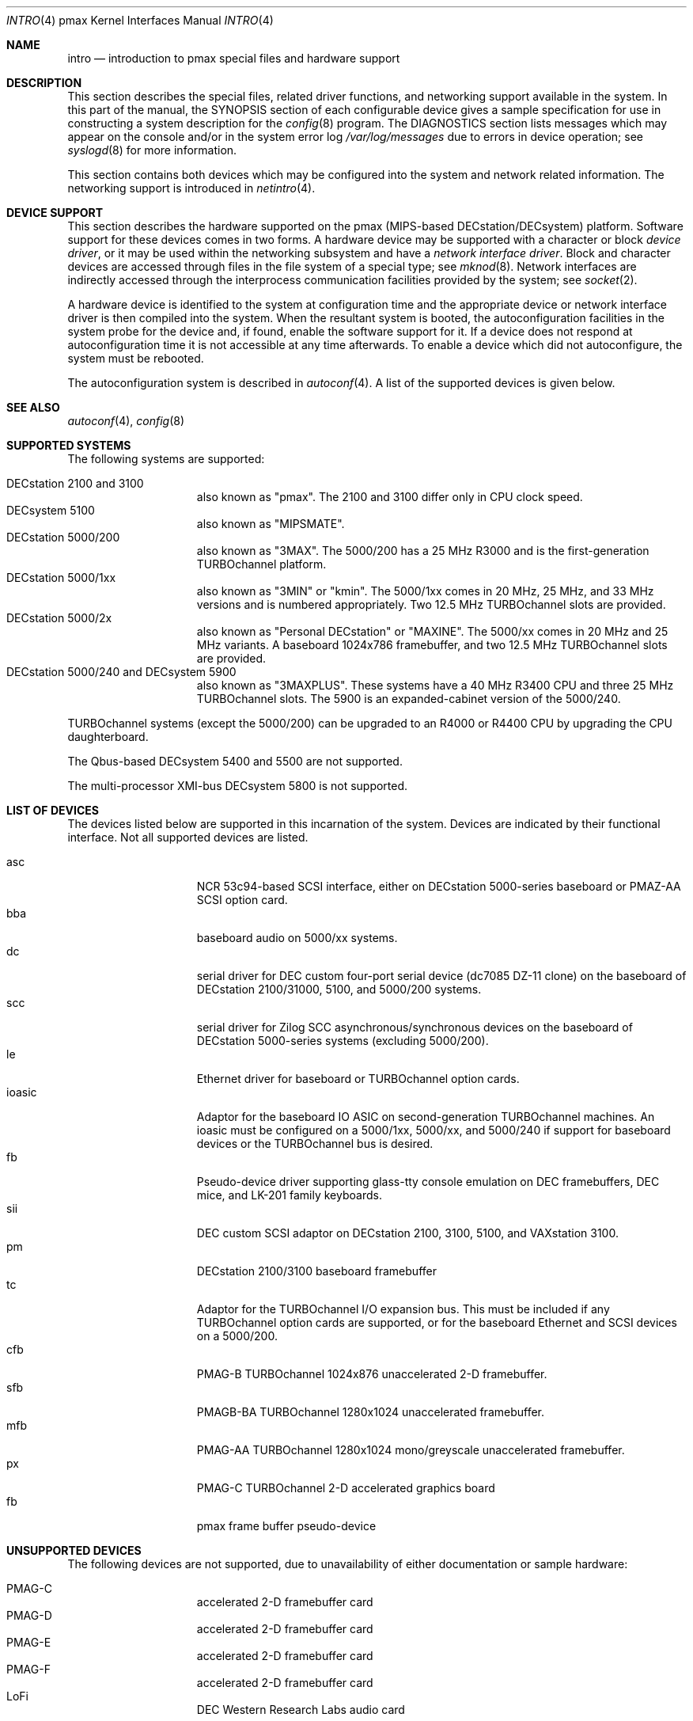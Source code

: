 .\"
.\" Copyright (c) 1996 Jonathan Stone.
.\" All rights reserved.
.\"
.\" Redistribution and use in source and binary forms, with or without
.\" modification, are permitted provided that the following conditions
.\" are met:
.\" 1. Redistributions of source code must retain the above copyright
.\"    notice, this list of conditions and the following disclaimer.
.\" 2. Redistributions in binary form must reproduce the above copyright
.\"    notice, this list of conditions and the following disclaimer in the
.\"    documentation and/or other materials provided with the distribution.
.\" 3. All advertising materials mentioning features or use of this software
.\"    must display the following acknowledgement:
.\"      This product includes software developed by Jonathan Stone.
.\" 4. The name of the author may not be used to endorse or promote products
.\"    derived from this software without specific prior written permission
.\"
.\" THIS SOFTWARE IS PROVIDED BY THE AUTHOR ``AS IS'' AND ANY EXPRESS OR
.\" IMPLIED WARRANTIES, INCLUDING, BUT NOT LIMITED TO, THE IMPLIED WARRANTIES
.\" OF MERCHANTABILITY AND FITNESS FOR A PARTICULAR PURPOSE ARE DISCLAIMED.
.\" IN NO EVENT SHALL THE AUTHOR BE LIABLE FOR ANY DIRECT, INDIRECT,
.\" INCIDENTAL, SPECIAL, EXEMPLARY, OR CONSEQUENTIAL DAMAGES (INCLUDING, BUT
.\" NOT LIMITED TO, PROCUREMENT OF SUBSTITUTE GOODS OR SERVICES; LOSS OF USE,
.\" DATA, OR PROFITS; OR BUSINESS INTERRUPTION) HOWEVER CAUSED AND ON ANY
.\" THEORY OF LIABILITY, WHETHER IN CONTRACT, STRICT LIABILITY, OR TORT
.\" (INCLUDING NEGLIGENCE OR OTHERWISE) ARISING IN ANY WAY OUT OF THE USE OF
.\" THIS SOFTWARE, EVEN IF ADVISED OF THE POSSIBILITY OF SUCH DAMAGE.
.\"
.\"	$NetBSD: intro.4,v 1.14 2002/11/09 07:54:27 grant Exp $
.\"
.Dd September 12, 2001
.Dt INTRO 4 pmax
.Os
.Sh NAME
.Nm intro
.Nd introduction to pmax special files and hardware support
.Sh DESCRIPTION
This section describes the special files, related driver functions,
and networking support available in the system.
In this part of the manual, the
.Tn SYNOPSIS
section of each configurable device gives a sample specification
for use in constructing a system description for the
.Xr config 8
program.
The
.Tn DIAGNOSTICS
section lists messages which may appear on the console
and/or in the system error log
.Pa /var/log/messages
due to errors in device operation; see
.Xr syslogd 8
for more information.
.Pp
This section contains both devices which may be configured into
the system and network related information.
The networking support is introduced in
.Xr netintro 4 .
.Sh DEVICE SUPPORT
This section describes the hardware supported on the pmax
(MIPS-based DECstation/DECsystem) platform.
Software support for these devices comes in two forms.
A hardware device may be supported with a character or block
.Em device driver ,
or it may be used within the networking subsystem and have a
.Em network interface driver .
Block and character devices are accessed through files in the file
system of a special type; see
.Xr mknod 8 .
Network interfaces are indirectly accessed through the interprocess
communication facilities provided by the system; see
.Xr socket 2 .
.Pp
A hardware device is identified to the system at configuration time
and the appropriate device or network interface driver is then compiled
into the system.
When the resultant system is booted, the autoconfiguration facilities
in the system probe for the device and, if found, enable the software
support for it.
If a device does not respond at autoconfiguration
time it is not accessible at any time afterwards.
To enable a device which did not autoconfigure,
the system must be rebooted.
.Pp
The autoconfiguration system is described in
.Xr autoconf 4 .
A list of the supported devices is given below.
.Sh SEE ALSO
.Xr autoconf 4 ,
.Xr config 8
.Sh SUPPORTED SYSTEMS
The following systems are supported:
.Pp
.Bl -tag -width speaker -offset indent -compact
.It DECstation 2100 and 3100
also known as "pmax". The 2100 and 3100 differ only in CPU clock speed.
.It DECsystem 5100
also known as "MIPSMATE".
.It DECstation 5000/200
also known as "3MAX".
The 5000/200 has a 25 MHz R3000 and is the first-generation TURBOchannel
platform.
.It DECstation 5000/1xx
also known as "3MIN" or "kmin".
The 5000/1xx comes in 20 MHz, 25 MHz, and 33 MHz versions and is
numbered appropriately.
Two 12.5 MHz
TURBOchannel slots are provided.
.It DECstation 5000/2x
also known as "Personal DECstation" or "MAXINE".
The 5000/xx comes in 20 MHz and 25 MHz variants.
A baseboard 1024x786 framebuffer, and two 12.5 MHz TURBOchannel slots
are provided.
.It DECstation 5000/240 and DECsystem 5900
also known as "3MAXPLUS".
These systems have a 40 MHz R3400 CPU and three 25 MHz TURBOchannel slots.
The 5900 is an expanded-cabinet version of the 5000/240.
.El
.Pp
TURBOchannel systems (except the 5000/200) can be upgraded to an
R4000 or R4400 CPU by upgrading the CPU daughterboard.
.Pp
The Qbus-based DECsystem 5400 and 5500 are not supported.
.Pp
The multi-processor XMI-bus DECsystem 5800 is not supported.
.Sh LIST OF DEVICES
The devices listed below are supported in this incarnation of the system.
Devices are indicated by their functional interface.
Not all supported devices are listed.
.Pp
.Bl -tag -width speaker -offset indent -compact
.It asc
NCR 53c94-based SCSI interface, either on DECstation 5000-series
baseboard or PMAZ-AA SCSI option card.
.It bba
baseboard audio on 5000/xx systems.
.It dc
serial driver for DEC custom four-port serial device (dc7085 DZ-11 clone)
on the baseboard of DECstation 2100/31000, 5100, and 5000/200 systems.
.It scc
serial driver for Zilog SCC asynchronous/synchronous devices on the
baseboard of DECstation 5000-series systems (excluding 5000/200).
.It le
Ethernet driver for baseboard or TURBOchannel option cards.
.It ioasic
Adaptor for the baseboard IO ASIC on second-generation TURBOchannel
machines.
An ioasic must be configured on a 5000/1xx, 5000/xx, and 5000/240
if support for baseboard devices or the TURBOchannel bus is desired.
.It fb
Pseudo-device driver supporting glass-tty console emulation on DEC
framebuffers, DEC mice, and LK-201 family keyboards.
.It sii
DEC custom SCSI adaptor on DECstation 2100, 3100, 5100, and VAXstation 3100.
.It pm
DECstation 2100/3100 baseboard framebuffer
.It tc
Adaptor for the TURBOchannel I/O expansion bus.
This must be included if any TURBOchannel option cards are supported,
or for the baseboard Ethernet and SCSI devices on a 5000/200.
.It cfb
PMAG-B TURBOchannel 1024x876 unaccelerated 2-D framebuffer.
.It sfb
PMAGB-BA TURBOchannel 1280x1024 unaccelerated framebuffer.
.It mfb
PMAG-AA TURBOchannel 1280x1024 mono/greyscale unaccelerated framebuffer.
.It px
PMAG-C TURBOchannel 2-D accelerated graphics board
.It fb
pmax frame buffer pseudo-device
.El
.Sh UNSUPPORTED DEVICES
The following devices are not supported, due to unavailability of
either documentation or sample hardware:
.Pp
.Bl -tag -width speaker -offset indent -compact
.It PMAG-C	accelerated 2-D framebuffer card
.It PMAG-D	accelerated 2-D framebuffer card
.It PMAG-E	accelerated 2-D framebuffer card
.It PMAG-F	accelerated 2-D framebuffer card
.It LoFi	DEC Western Research Labs audio card
.El
.Pp
The floppy-disk drive on the MAXINE baseboard is currently not
supported.
.Sh HISTORY
This
.Tn pmax
.Nm intro
appeared with
.Nx 1.2 .
